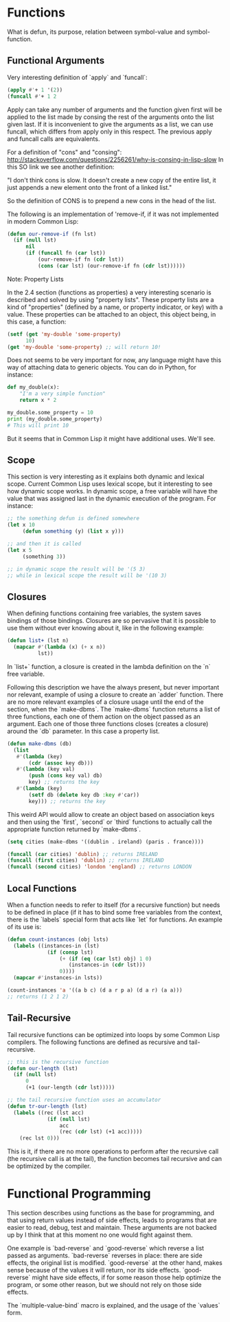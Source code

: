 * Functions

What is defun, its purpose, relation between symbol-value and symbol-function.

** Functional Arguments

Very interesting definition of `apply` and `funcall`:

#+NAME: apply-vs-funcall
#+BEGIN_SRC lisp
(apply #'+ 1 '(2))
(funcall #'+ 1 2
#+END_SRC

Apply can take any number of arguments and the function given first will be
applied to the list made by consing the rest of the arguments onto the list
given last. If it is inconvenient to give the arguments as a list, we can use
funcall, which differs from apply only in this respect. The previous apply
and funcall calls are equivalents.

For a definition of "cons" and "consing": http://stackoverflow.com/questions/2256261/why-is-consing-in-lisp-slow
In this SO link we see another definition:

"I don't think cons is slow. It doesn't create a new copy of the entire list,
it just appends a new element onto the front of a linked list."

So the definition of CONS is to prepend a new cons in the head of the list.

The following is an implementation of 'remove-if, if it was not implemented
in modern Common Lisp:

#+NAME: our-remove-if
#+BEGIN_SRC lisp
  (defun our-remove-if (fn lst)
    (if (null lst)
        nil
        (if (funcall fn (car lst))
            (our-remove-if fn (cdr lst))
            (cons (car lst) (our-remove-if fn (cdr lst))))))
#+END_SRC

**** Note: Property Lists
In the 2.4 section (functions as properties) a very interesting scenario is
described and solved by using "property lists". These property lists are
a kind of "properties" (defined by a name, or property indicator, or key) with
a value. These properties can be attached to an object, this object being, in this
case, a function:

#+BEGIN_SRC lisp
  (setf (get 'my-double 'some-property)
        10)
  (get 'my-double 'some-property) ;; will return 10!
#+END_SRC

Does not seems to be very important for now, any language might have this
way of attaching data to generic objects. You can do in Python, for instance:

#+BEGIN_SRC python
  def my_double(x):
      "I'm a very simple function"
      return x * 2

  my_double.some_property = 10
  print (my_double.some_property)
  # This will print 10
#+END_SRC

But it seems that in Common Lisp it might have additional uses. We'll see.

** Scope

This section is very interesting as it explains both dynamic and lexical scope.
Current Common Lisp uses lexical scope, but it interesting to see how dynamic
scope works. In dynamic scope, a free variable will have the value that was
assigned last in the dynamic execution of the program. For instance:

#+BEGIN_SRC lisp
  ;; the something defun is defined somewhere
  (let x 10
       (defun something (y) (list x y)))

  ;; and then it is called
  (let x 5
       (something 3))

  ;; in dynamic scope the result will be '(5 3)
  ;; while in lexical scope the result will be '(10 3)

#+END_SRC

** Closures

When defining functions containing free variables, the system saves bindings
of those bindings. Closures are so pervasive that it is possible to use them
without ever knowing about it, like in the following example:

#+BEGIN_SRC lisp
  (defun list+ (lst n)
    (mapcar #'(lambda (x) (+ x n))
            lst))
#+END_SRC

In `list+` function, a closure is created in the lambda definition on the
`n` free variable.

Following this description we have the always present, but never important
nor relevant, example of using a closure to create an `adder` function. There
are no more relevant examples of a closure usage until the end of the section,
when the `make-dbms`. The `make-dbms` function returns a list of three functions,
each one of them action on the object passed as an argument. Each one of those
three functions closes (creates a closure) around the `db` parameter. In this
case a property list.

#+BEGIN_SRC lisp
  (defun make-dbms (db)
    (list
     #'(lambda (key)
         (cdr (assoc key db)))
     #'(lambda (key val)
         (push (cons key val) db)
         key) ;; returns the key
     #'(lambda (key)
         (setf db (delete key db :key #'car))
         key))) ;; returns the key
#+END_SRC

This weird API would allow to create an object based on association keys
and then using the `first`, `second` or `third` functions to actually call
the appropriate function returned by `make-dbms`.

#+BEGIN_SRC lisp
  (setq cities (make-dbms '((dublin . ireland) (paris . france))))

  (funcall (car cities) 'dublin) ;; returns IRELAND
  (funcall (first cities) 'dublin) ;; returns IRELAND
  (funcall (second cities) 'london 'england) ;; returns LONDON
#+END_SRC

** Local Functions

When a function needs to refer to itself (for a recursive function) but needs
to be defined in place (if it has to bind some free variables from the context,
there is the `labels` special form that acts like `let` for functions. An
example of its use is:

#+BEGIN_SRC lisp
  (defun count-instances (obj lsts)
    (labels ((instances-in (lst)
               (if (consp lst)
                   (+ (if (eq (car lst) obj) 1 0)
                      (instances-in (cdr lst)))
                   0))))
    (mapcar #'instances-in lsts))

  (count-instances 'a '((a b c) (d a r p a) (d a r) (a a)))
  ;; returns (1 2 1 2)
#+END_SRC

** Tail-Recursive

Tail recursive functions can be optimized into loops by some Common Lisp
compilers. The following functions are defined as recursive and tail-recursive.

#+BEGIN_SRC lisp
  ;; this is the recursive function
  (defun our-length (lst)
    (if (null lst)
        0
        (+1 (our-length (cdr lst)))))

  ;; the tail recursive function uses an accumulator
  (defun tr-our-length (lst)
    (labels ((rec (lst acc)
               (if (null lst)
                   acc
                   (rec (cdr lst) (+1 acc)))))
      (rec lst 0)))
#+END_SRC

This is it, if there are no more operations to perform after the recursive call
(the recursive call is at the tail), the function becomes tail recursive and
can be optimized by the compiler.

* Functional Programming

This section describes using functions as the base for programming, and that
using return values instead of side effects, leads to programs that are
easier to read, debug, test and maintain. These arguments are not backed
up by I think that at this moment no one would fight against them.

One example is `bad-reverse` and `good-reverse` which reverse a list passed
as arguments. `bad-reverse` reverses in place: there are side effects, the
original list is modified. `good-reverse` at the other hand, makes sense
because of the values it will return, nor its side effects. `good-reverse`
might have side effects, if for some reason those help optimize the
program, or some other reason, but we should not rely on those side effects.

The `multiple-value-bind` macro is explained, and the usage of the `values`
form.
